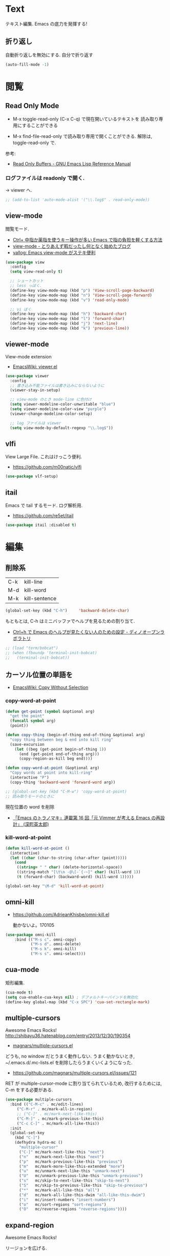 * Text
  テキスト編集. Emacs の底力を発揮する!

** 折り返し
   自動折り返しを無効にする. 自分で折り返す
   
#+begin_src emacs-lisp
(auto-fill-mode -1)
#+end_src

* 閲覧
** Read Only Mode
   - M-x toggle-read-only (C-x C-q) で現在開いているテキストを
     読み取り専用にすることができる
     
   - M-x find-file-read-only で読み取り専用で開くことができる.
     解除は, toggle-read-only で.

   参考:
   - [[http://www.gnu.org/software/emacs/manual/html_node/elisp/Read-Only-Buffers.html][Read Only Buffers - GNU Emacs Lisp Reference Manual]]

*** ログファイルは readonly で開く.
    -> viewer へ.

   #+begin_src emacs-lisp
   ;; (add-to-list 'auto-mode-alist '("\\.log$" . read-only-mode))
   #+end_src

** view-mode
    閲覧モード.
    - [[http://d.hatena.ne.jp/rubikitch/20081104/1225745862][Ctrl+ 中指か薬指を使うキー操作が多い Emacs で指の負担を軽くする方法]]
    - [[http://d.hatena.ne.jp/khiker/20061027/1161982764/][view-mode - とりあえず暇だったし何となく始めたブログ]]
    - [[http://valvallow.blogspot.jp/2010/05/emacs-view-mode.html][vallog: Emacs view-mode がステキ便利]]

#+begin_src emacs-lisp
(use-package view
  :config
  (setq view-read-only t)

  ;; ショートカット
  ;; less っぼく.
  (define-key view-mode-map (kbd "p") 'View-scroll-page-backward)
  (define-key view-mode-map (kbd "n") 'View-scroll-page-forward)
  (define-key view-mode-map (kbd "v") 'read-only-mode)

  ;; vi ぼく
  (define-key view-mode-map (kbd "h") 'backward-char)
  (define-key view-mode-map (kbd "l") 'forward-char)
  (define-key view-mode-map (kbd "j") 'next-line)
  (define-key view-mode-map (kbd "k") 'previous-line))
#+end_src

** viewer-mode
    View-mode extension
    - [[http://emacswiki.org/emacs/viewer.el][EmacsWiki: viewer.el]]

#+begin_src emacs-lisp
(use-package viewer
  :config
  ;; 書き込み不能ファイルは書き込みにならないように
  (viewer-stay-in-setup)
  
  ;; view-mode のとき mode-line に色付け
  (setq viewer-modeline-color-unwritable "blue")
  (setq viewer-modeline-color-view "purple")
  (viewer-change-modeline-color-setup)

  ;; log ファイルは viewer
  (setq view-mode-by-default-regexp "\\.log$"))
#+end_src

** vlfi
   View Large File. これはけっこう便利.
   - https://github.com/m00natic/vlfi

   #+begin_src emacs-lisp
   (use-package vlf-setup)
   #+end_src

** itail
   Emacs で tail するモード. ログ解析用.
   - https://github.com/re5et/itail

#+begin_src emacs-lisp
(use-package itail :disabled t)
#+end_src

* 編集
** 削除系
   | C-k | kill-line     |
   | M-d | kill-word     |
   | M-k | kill-sentence |

#+begin_src emacs-lisp
(global-set-key (kbd "C-h")     'backward-delete-char)
#+end_src

 もともとは, C-h はミニバッファでヘルプを見るための割り当て.
 - [[http://openlab.dino.co.jp/2007/09/25/23251372.html][Ctrl+h で Emacs のヘルプが見たくない人のための設定 - ディノオープンラボラトリ]]

#+begin_src emacs-lisp
;; (load "term/bobcat")
;; (when (fboundp 'terminal-init-bobcat)
;;   (terminal-init-bobcat))
#+end_src

** カーソル位置の単語を
    - [[http://www.emacswiki.org/emacs/CopyWithoutSelection#toc4][EmacsWiki: Copy Without Selection]]

*** copy-word-at-point

#+begin_src emacs-lisp
(defun get-point (symbol &optional arg)
  "get the point"
  (funcall symbol arg)
  (point))

(defun copy-thing (begin-of-thing end-of-thing &optional arg)
  "copy thing between beg & end into kill ring"
  (save-excursion
    (let ((beg (get-point begin-of-thing 1))
	  (end (get-point end-of-thing arg)))
      (copy-region-as-kill beg end))))

(defun copy-word-at-point (&optional arg)
  "Copy words at point into kill-ring"
  (interactive "P")
  (copy-thing 'backward-word 'forward-word arg))

;; (global-set-key (kbd "C-M-w") 'copy-word-at-point)
;; 読み取りモードのときに
#+end_src

    現在位置の word を削除
    - [[http://dev.ariel-networks.com/wp/documents/aritcles/emacs/part16][「Emacs のトラノマキ」連載第 16 回「元 Vimmer が考える Emacs の再設計」 (深町英太郎) ]]

*** kill-word-at-point
#+begin_src emacs-lisp
(defun kill-word-at-point ()
  (interactive)
  (let ((char (char-to-string (char-after (point)))))
    (cond
     ((string= " " char) (delete-horizontal-space))
     ((string-match "[\t\n -@\[-`{-~]" char) (kill-word 1))
     (t (forward-char) (backward-word) (kill-word 1)))))

(global-set-key "\M-d" 'kill-word-at-point)
#+end_src

** omni-kill
  - https://github.com/AdrieanKhisbe/omni-kill.el

    動かないよ。170105

#+begin_src emacs-lisp
(use-package omni-kill
    :bind (("M-s c". omni-copy)
           ("M-s d". omni-delete)
           ("M-s k". omni-kill)
           ("M-s s". omni-select)))
#+end_src

** cua-mode
   矩形編集.

   #+begin_src emacs-lisp
   (cua-mode t)
   (setq cua-enable-cua-keys nil) ; デフォルトキーバインドを無効化
   (define-key global-map (kbd "C-x SPC") 'cua-set-rectangle-mark)
   #+end_src
   
** multiple-cursors
   Awesome Emacs Rocks! http://shibayu36.hatenablog.com/entry/2013/12/30/190354
   - [[https://github.com/magnars/multiple-cursors.el][magnars/multiple-cursors.el]]

   どうも, no window だとうまく動作しない.
   うまく動かないとき, ~/.emacs.d/.mc-lists.el を削除したらうまくいくようになった.

   - https://github.com/magnars/multiple-cursors.el/issues/121

   RET が multiple-cursor-mode に割り当てられているため,
   改行するためには, C-m をする必要がある.

#+begin_src emacs-lisp
(use-package multiple-cursors
  :bind (("C-M-c" . mc/edit-lines)
	 ("C-M-r" . mc/mark-all-in-region)
	 ;; ("C-]" . mc/mark-next-like-this)
	 ("C-M-]" . mc/mark-previous-like-this)
	 ("C-c C-]" . mc/mark-all-like-this))
  :init
  (global-set-key
    (kbd "C-]")  
    (defhydra hydra-mc ()
      "multiple-cursor"
      ("C-]" mc/mark-next-like-this "next")
      ("n"   mc/mark-next-like-this "next")
      ("p"   mc/mark-previous-like-this "previous")
      ("m"   mc/mark-more-like-this-extended "more")
      ("u"   mc/unmark-next-like-this "unmark-next")
      ("U"   mc/unmark-previous-like-this "unmark-previous")
      ("s"   mc/skip-to-next-like-this "skip-to-next")
      ("S"   mc/skip-to-previous-like-this "skip-to-previous")
      ("*"   mc/mark-all-like-this "all")
      ("d"   mc/mark-all-like-this-dwim "all-like-this-dwim")
      ("i"   mc/insert-numbers "insert-numbers")
      ("o"   mc/sort-regions "sort-regions")
      ("O"   mc/reverse-regions "reverse-regions"))))
#+end_src

** expand-region
   Awesome Emacs Rocks! 

   リージョンを広げる.
   - https://github.com/magnars/expand-region.el
   - http://d.hatena.ne.jp/syohex/20120117/1326814127

#+begin_src emacs-lisp
(use-package expand-region
  :bind (("C-\\" . er/expand-region)
	 ("C-M-\\" . er/contract-region))
  :config
  ;; 選択ができるようにしておく
  ;; (transient-mark-mode t)
)
#+end_src

** yasnippet
   スニペット管理
   - https://github.com/capitaomorte/yasnippet
   - [[http://www.emacswiki.org/emacs/Yasnippet][EmacsWiki: Yasnippet]]
   - [[http://fukuyama.co/yasnippet][yasnippet 8.0 の導入からスニペットの書き方- Web 学び]]
   - [[http://konbu13.hatenablog.com/entry/2014/01/12/113300][emacs 最強スニペット展開プラグイン yasnippet.el - プログラミングのメモ]]

   yas/ と書いてあるのは, ver8.0 以下の古い書き方.yas-と書くのが最新.

   記法はここにある.
   - [[http://yasnippet-doc-jp.googlecode.com/svn/trunk/doc-jp/snippet-development.html][Writing snippets]]

#+begin_src emacs-lisp
(use-package yasnippet
  :init
  (global-unset-key "\C-xi")
  :bind (("C-x i i" . helm-yas-complete)
	 ("C-x i v" . helm-yas-visit-snippet-file)
	 ;; helm-yas-xxx は autoload されているっぽい.
	 ("C-x i n" . yas-new-snippet))
  :defer 20
  :config
  (yas-global-mode 1)
  (setq yas-snippet-dirs
      '("~/.emacs.d/snippets" ;; my snipets dir
        "~/.emacs.d/el-get/repo/yasnippet/snippets")) ;; original repo dir

  ;; メニューは使わない
  (setq yas-use-menu nil))
#+end_src

*** Tips
**** 日付をテンプレートに挿入.
     *`(format-time-string "%y%m%d%H%M%S")`* とかく.

** auto-complete
   自動補完を実現する elisp.

   github:
   - https://github.com/auto-complete/auto-complete

   wiki:
   - http://www.emacswiki.org/emacs/auto-complete-extension.el

   manuals:
   - http://cx4a.org/software/auto-complete/index.ja.html
   - http://cx4a.org/software/auto-complete/manual.ja.html

   #+begin_src emacs-lisp
(use-package auto-complete
  :bind   ("M-/" . auto-complete)
  :config
  (require 'auto-complete-config)
  (ac-config-default)
  ;; グローバルで auto-complete を利用
  (global-auto-complete-mode t)

  ;; 追加メジャーモード
  ;; -> org-mode と auto-complete の共用はバクあり.
  (add-to-list 'ac-modes 'org-mode)
  (add-to-list 'ac-modes 'sml-mode)
  (add-to-list 'ac-modes 'racket-mode)

  ;; メニュー表示を遅延
  ;; (setq ac-auto-show-menu 0.5)
  (setq ac-auto-show-menu t)
  (setq ac-menu-height 20)          ; 高さは 20 まで.

  ;; 補完候補が 1 つのときはそれを採用.
  (setq ac-dwim t)

  (setq ac-auto-start nil)         ; 補完の自動スタートは抑止.
  ;; (setq ac-auto-start 3)           ; 3 文字以上から補完スタート
  (setq ac-auto-show-menu 0.8)     ; 0.8 秒でメニュー表示
  (setq ac-use-comphist t)         ; 補完候補をソート
  (setq ac-candidate-limit nil)    ; 補完候補表示を無制限に
  (setq ac-use-menu-map t)         ; C-n / C-p で選択

  ;; デフォルトは C-n or C-p
  ;; Ctrl ではなくて, Alt に割り当てる.
  (define-key ac-menu-map (kbd "M-n") 'ac-next)
  (define-key ac-menu-map (kbd "M-p") 'ac-previous)
  
  ;; ヘルプを表示
  (define-key ac-completing-map (kbd "M-h") 'ac-quick-help)
   #+end_src

*** 情報源登録  
   ac-sources リストの最後に append で追加するだけ.

#+begin_src emacs-lisp
(setq ac-sources (append ac-sources '(ac-source-abbrev)))
(setq ac-sources (append ac-sources '(ac-source-dictionary)))
(setq ac-sources (append ac-sources '(ac-source-words-in-buffer)))
(setq ac-sources (append ac-sources '(ac-source-yasnippet)))
#+end_src

   情報源の作り方
   - http://dev.ariel-networks.com/wp/documents/aritcles/emacs/part10  
   - http://fukuyama.co/emacs-auto-complete

*** ac-helm
    helm インターフェースを利用する. これは多げさかな. .

#+begin_src emacs-lisp
(use-package ac-helm
  :disabled t
  :bind  ("C-:" . ac-complete-with-helm)
  :config
  (define-key ac-complete-mode-map (kbd "C-:") 'ac-complete-with-helm))
#+end_src

*** end of config
    #+begin_src emacs-lisp
    )
    #+end_src


** undo-tree
   C-x u にバインディング.

#+begin_src emacs-lisp
(use-package undo-tree
  :config
  (global-undo-tree-mode))
#+end_src

** keisen
   罫線を引く
   - http://www.pitecan.com/Keisen/keisen.el
   - http://www.bookshelf.jp/soft/meadow_36.html

   ボヤキ: 
   - [[http://futurismo.biz/archives/1972][秀丸のような罫線マクロないかな・・・ | Futurismo]]
   - http://hide.maruo.co.jp/lib/macro/draw310.html

  -> なんか線が微妙にずれるので, picture-init に乗り換え.

  #+begin_src emacs-lisp
(use-package keisen
  :disabled t
  :bind (("C-M-<right>" . keisen-right-move)
	 ("C-M-<left>" . keisen-left-move)
	 ("C-M-<up>" . keisen-up-move)
	 ("C-M-<down>" . keisen-down-move)))
  #+end_src

** picture-mode
   図形を書くためのツール. Emacs 標準実装.
   - [[http://www.gnu.org/software/emacs/manual/html_node/emacs/Picture-Mode.html][Picture Mode - GNU Emacs Manual]]
   - [[http://tototoshi.hatenablog.com/entry/20100614/1276520246][Emacs picture-mode でお絵描き - tototoshi の日記]]

   なんか, picture-mode-exit が動作しないのだが...

** keisen-ext
   picture-mode の拡張
   - [[http://d.hatena.ne.jp/tamura70/20100125/ditaa][Emacs picture-mode の拡張 - 屯遁のパズルとプログラミングの日記]]
   - [[http://hide.maruo.co.jp/lib/macro/draw310.html][秀まるおのホームページ (サイトー企画)-OASYS 風罫線マクロ Ver 3.10]]

#+begin_src emacs-lisp
(use-package keisen-ext)
#+end_src

** artist-mode
   マウスで絵がかけるモード. Emacs 標準装備.
   - [[http://emacs-fu.blogspot.jp/2009/01/drawing-pictures.html][emacs-fu: drawing pictures]]

** clipmon
   自動でクリップボード貼り付け.
   - https://github.com/bburns/clipmon

   うごかないな...

#+begin_src emacs-lisp
(use-package clipmon
  :config
  (setq clipmon-autoinsert-sound nil)
  (global-set-key (kbd "<M-f2>") 'clipmon-autoinsert-toggle))
#+end_src

** srep
   Emacs で auto-fill のようなもの.
   - [[http://d.hatena.ne.jp/ken_m/20111219/1324318727][Emacs で Excel のオートフィルのようなことをする - "E" for ...]]

   #+begin_src emacs-lisp
   (use-package srep)
   #+end_src

   1,2,3... とするには, ascii 改行 (C-q C-j) を delimiter で指定.
   - [[http://ergoemacs.org/emacs/emacs_line_ending_char.html][Emacs: Newline Representation ^M ^J ^L]]

* 移動
  まずは, 基本まとめ.
 
  - [[https://www.gnu.org/software/emacs/manual/html_node/emacs/Mark-Ring.html][Mark Ring - GNU Emacs Manual]]
  - [[https://www.gnu.org/software/emacs/manual/html_node/emacs/Setting-Mark.html][Setting Mark - GNU Emacs Manual]]
  - [[http://www.bookshelf.jp/texi/emacs-20.6-man-jp/emacs_10.html][GNU Emacs マニュアル: マークとリージョン]]
  - [[http://d.hatena.ne.jp/whitypig/20100308/1267990959][pop-global-mark を使えないボクって. . . - GONE WITH THE MEDICINE]]

  | C-SPC             | マークをセット          | mark-ring               |
  | C-x C-x           | マークとカーソルを swap | exchange-point-and-mark |
  | C-x C-SPC         | 過去のマークへジャンプ  | pop-global-mark         |

  mark-ring と mark-global-ring は違う.

  | C-x r SPACE [a-z] | register に登録         |                         |
  | C-x r j [a-z]     | jump to that register   |                         |

  helm-all-mark-rings が強力.

#+begin_src emacs-lisp
;; default is 16
(setq global-mark-ring-max 64)
#+end_src
** iy-go-to-char
   前後の char へ移動する. ace-jump-mode があれば不要かな. . .
   - https://github.com/doitian/iy-go-to-char

#+begin_src emacs-lisp
;; (use-package iy-go-to-char
;;   :config
;;   (global-set-key (kbd "C-c f") 'iy-go-to-char)
;;   (global-set-key (kbd "C-c F") 'iy-go-to-char-backward)
;;   (global-set-key (kbd "C-c ;") 'iy-go-to-or-up-to-continue)
;;   (global-set-key (kbd "C-c ,") 'iy-go-to-or-up-to-continue-backward)
;;   (global-set-key (kbd "C-c f") 'iy-go-up-to-char)
;;   (global-set-key (kbd "C-c F") 'iy-go-up-to-char-backward)

;;   (add-to-list 'mc/cursor-specific-vars 'iy-go-to-char-start-pos)
;; )
#+end_src

** jump-char
   ;で前. , で後ろ. C-c C-c で ace-jump-mode に切り替え.

   - https://github.com/lewang/jump-char

   つかわなくなった..

   #+begin_src emacs-lisp
(use-package jump-char
  :disabled t
  :config
  ;; (global-set-key (kbd "C-c f") 'jump-char-forward)
  ;; (global-set-key (kbd "C-c F") 'jump-char-backward)
;;  (eval-after-load 'key-chord
;;    '(progn
;;       (key-chord-define-global "jk" 'jump-char-forward)
;;       (key-chord-define-global "jh" 'jump-char-backward)
;;       ))
  )
#+end_src
** カーソル移動を速くする
   - [[https://bbs.archlinux.org/viewtopic.php?id=69759][Keyboard repeat messed up after update to Xorg 1.6 / Applications
     & Desktop Environments / Arch Linux Forums]]
   - [[http://shigemk2.hatenablog.com/entry/20130420/1366450632][Emacs のカーソル移動の速度を上げる軌跡 - by shigemk2]]
   以下を.xinitrc 書く

#+begin_src text
    xset r rate 200 25
#+end_src

  windows は コントロールパネル > キーボードから.
  - [[http://superuser.com/questions/388160/keyboard-repeat-rate-repeat-delay-values-in-win7][windows 7 - Keyboard - Repeat Rate/Repeat Delay values in Win7 - Super User]]

  レジストリをいじると, 31 以下に設定できる.
  - [[http://d.hatena.ne.jp/bigchu/20090224/1235477173][windows でキーボードのカーソル移動速度を上げる. ばびゅーん. - 酒は血液, 呑んだら献血]]

* 検索・置換
** ag
   高速 grep
   -> ripgrep にのりかえ

#+begin_src emacs-lisp
(use-package ag
  :disabled t
  :config
  (custom-set-variables
   '(ag-highlight-search t)  ; 検索結果の中の検索語をハイライトする
   '(ag-reuse-window 'nil)   ; 現在のウィンドウを検索結果表示に使う
   '(ag-reuse-buffers 'nil)) ; 現在のバッファを検索結果表示に使う
  )
#+end_src

#+begin_src emacs-lisp
(if windows-p
    (setq helm-ag-base-command "c:/app/ag4mingw/ag.exe --nogroup"))
#+end_src

** ripgrep
   ag をこえる光速版 grep
   - https://github.com/BurntSushi/ripgrep

     helm-ag のインタフェースを借りる

#+begin_src emacs-lisp
(use-package ag
  :config
  (if linux-p
      (setq helm-ag-base-command "~/opt/ripgrep/rg --vimgrep --no-heading"))
  (if windows-p
      (setq helm-ag-base-command "C:/app/ripgrep/rg --vimgrep --no-heading"))
  (setq helm-ag-insert-at-point 'symbol)
  (custom-set-variables
   '(ag-highlight-search t)  ; 検索結果の中の検索語をハイライトする
   '(ag-reuse-window 'nil)   ; 現在のウィンドウを検索結果表示に使う
   '(ag-reuse-buffers 'nil)) ; 現在のバッファを検索結果表示に使う
  )
#+end_src

** migemo
   日本語をロ-マ字検索.
   - https://github.com/emacs-jp/migemo

   windows 用バイナリ.
   - [[http://www.kaoriya.net/software/cmigemo/][C/Migemo - KaoriYa]]
    
#+begin_src emacs-lisp
  ;; for emacs 24.3
  ;; http://wp.kncn.net/archives/6025
  (setq search-whitespace-regexp nil)

(use-package migemo
  :config
  (setq migemo-options '("-q" "--emacs"))
  (setq migemo-user-dictionary nil)
  (setq migemo-regex-dictionary nil)
  (setq migemo-coding-system 'utf-8-unix)

  (when linux-p
    ;; ubuntu 16.04 LTS apt-get でインストールした場合
    (setq migemo-command "cmigemo")
    (setq migemo-dictionary "/usr/share/cmigemo/utf-8/migemo-dict"))

  (when windows-p
    (setq migemo-command "c:/app/cmigemo-default-win64/cmigemo.exe")
    (setq migemo-dictionary "c:/app/cmigemo-default-win64/dict/utf-8/migemo-dict"))
  (migemo-init)
  )
#+end_src

** anzu
   インタラクティブ検索, 置換
   - [[https://github.com/syohex/emacs-anzu][syohex/emacs-anzu]]
   - http://qiita.com/syohex/items/56cf3b7f7d9943f7a7ba

   #+begin_src emacs-lisp
(use-package anzu
  :defer t
  :config
  (global-anzu-mode +1)
  (set-face-attribute 'anzu-mode-line nil
		      :foreground "yellow" :weight 'bold)

  (custom-set-variables
   '(anzu-mode-lighter "")
   '(anzu-deactivate-region t)
   '(anzu-search-threshold 1000)
   '(anzu-replace-to-string-separator " => "))
  )
   #+end_src

** iedit
   グラフィカルな置換. C-;で発動.
   - https://github.com/tsdh/iedit

#+begin_src emacs-lisp
(use-package iedit
  ;; ace-jump-word-mode から keybinding をもらう.
  :bind ("C-x ;" . iedit-mode))
#+end_src

** wgrep
   grep した結果を編集.
   - [[http://kotatu.org/blog/2013/12/18/emacs-ag-wgrep-for-code-grep-search/][Emacs で moccur-grep と moccur-edit から ag と wgrep に移行したら爆速で快適すぎる - kotatu.org]]

#+begin_src emacs-lisp
(use-package wgrep-ag
  :commands wgrep-ag-setup
  :init
  (eval-after-load 'ag
      '(progn
	(add-hook 'ag-mode-hook 'wgrep-ag-setup)
	(define-key ag-mode-map (kbd "r") 'wgrep-change-to-wgrep-mode)))
  )
#+end_src

** phi-search
   multiple-cursors.el 対応のインクリメンタルサーチ.
   - [[http://rubikitch.com/2014/11/11/phi-search/][emacs phi-search.el : multiple-cursors で isearch できるよ!]]
   - https://github.com/zk-phi/phi-search

   使い方わからない.

#+begin_src emacs-lisp
;; (use-package phi-search)
;; (global-set-key (kbd "C-s") 'phi-search)
;; (global-set-key (kbd "C-r") 'phi-search-backward)

;; (with-eval-after-load 'phi-search-core
;;   (define-key phi-search-default-map [remap scroll-up-command] 'phi-search-scroll-up)
;;   (define-key phi-search-default-map [remap scroll-down-command] 'phi-search-scroll-down))
;; (set-face-attribute 'phi-search-selection-face nil
;;                     :background "orange")
#+end_src

*** phi-search-migemo
    - https://github.com/zk-phi/phi-search-migemo
    - [[http://rubiAkitch.com/2014/12/06/phi-search-migemo/][emacs phi-search-migemo.el : multiple-cursors.el 専属 isearch が Migemo 化]]

#+begin_src emacs-lisp
;; (use-package phi-search-migemo)
;; (define-key phi-search-default-map (kbd "M-m") 'phi-search-migemo-toggle)
;; (global-set-key (kbd "C-s") 'phi-search-migemo)
;; (global-set-key (kbd "C-r") 'phi-search-migemo-backward)
;; (with-eval-after-load 'multiple-cursors-core
;;   (define-key mc/keymap (kbd "C-s") 'phi-search-migemo)
;;   (define-key mc/keymap (kbd "C-r") 'phi-search-migemo-backward))
#+end_src

** isearch-dabbrev
   isearch で動的略語補完.
   - https://github.com/Dewdrops/isearch-dabbrev

   isearch 中にタブを押すと勝手に補完してくれる.

   #+begin_src emacs-lisp
(eval-after-load "isearch"
  '(progn
     (use-package isearch-dabbrev
       :init
       (define-key isearch-mode-map (kbd "<tab>") 'isearch-dabbrev-expand))))
#+end_src

** swiper
   最近便利になってきた. isearch と置き換えてみようか.
   - https://github.com/abo-abo/swiper

   起動 がおそいので封印することにした。

#+begin_src emacs-lisp
(use-package swiper
  :disabled t
  :bind* (("C-s" . swiper)
          ("C-u C-s" . isearch-forward)))
#+end_src

* 日本語入力
** ddskk
   Emacs 用の IME.
   - https://github.com/skk-dev/ddskk
     
*** SKK とは
   そもそも SKK とはなにかについてまとめる
   
   - [[http://openlab.ring.gr.jp/skk/doc-ja.html][SKK Openlab - ドキュメント]]
   - [[http://www.bookshelf.jp/texi/skk/skk.html][SKK Manual:]]
   - [[http://dic.nicovideo.jp/a/skk][SKK とは (エスケイケイとは)  - ニコニコ大百科]]

**** 特徴
   - SKK の最大の特徴は, 形態素解析
   - ひらがなはすべて確定の状態で打ち出される
   - エンターキーを押す必要が少なくなる
   - 変換する文字が候補一覧のバッファを出さずに出たら, 
     そのまま入力を続行すれば確定される「暗黙の確定」
   - エンターキーをできる限り迫害できる日本語入力システム.
   - 変換候補の単語に英字が一つずつ割り当てられ,
     変換したい候補の英字をタイプすることで選択され確定する

**** メリット
    - 文章を頭から流れるように書くことができる. 
      必要時に適宜漢字変換を行い, また一度に一語しか変換できないため, 
      SKK で文章を書くということは人間本来の文章の書き方に非常に良く似ている
    - 文章の書き方に非常に良く似ている
    - 変換はユーザーが全て決める = 誤変換が減る

**** デメリット

*** 設定
   設定例のかき集め.
   - [[http://mugijiru.seesaa.net/article/275755984.html][暇だったから ddskk の設定いじった: 麦汁三昧]]

   フォルダで make をしないと利用できない.

    -> なんか, windows では利用できない.
     あいうえおがしいうかと変換される.

  #+begin_src emacs-lisp
(use-package skk-autoloads
  :disabled t
  :bind (("C-x C-j" . skk-mode) ("C-x j" . skk-mode))
  :init
  (global-unset-key "\C-xj")

  ;; キーボード配置の設定
  (setq skk-use-kana-keyboard t)
  (setq skk-kanagaki-keyboard-type 'omelet-jis)

  (setq skk-egg-like-newline t) ;; Enter で改行しない
  (setq skk-byte-compile-init-file t) ;; 自動バイトコンパイル

  ;; ローマ字 prefix をみて補完する
  (setq skk-comp-use-prefix t)
  ;; 補完時にサイクルする
  (setq skk-comp-circulate t)
  ;; 個人辞書の文字コードを指定
  (setq skk-jisyo-code 'utf-8)

  ;; migemo を利用するため isearch 中は無効
  (setq skk-isearch-mode-enable nil)
  (setq skk-isearch-start-mode 'latin)
  
  (setq skk-large-jisyo "~/.emacs.d/etc/dict/SKK-JISYO.L")
#+end_src

*** 変換モード
    - [fj] で変換モード.
    - 文の途中から Q を押す.
    - C-g でぬける
    - 変換モードで [dk] でカタカナ変換.

*** 動的候補
    - [[http://d.hatena.ne.jp/tomoya/20090711/1247314350][僕の ddskk の設定です. - 日々, とんは語る. ]]
    - [[http://quruli.ivory.ne.jp/document/ddskk_14.2/skk_4.html][SKK Manual: 5. 便利な応用機能]]

#+begin_src emacs-lisp
;; 候補表示
;; (setq skk-show-candidates-always-pop-to-buffer t) ; 変換候補の表示位置
;; (setq skk-henkan-show-candidates-rows 2) ; 候補表示件数を 2 列に

;; 動的候補表示
(setq skk-dcomp-activate t)	     ; 動的補完
(setq skk-dcomp-multiple-activate t) ; 動的補完の複数候補表示 xEmacs では意味なし
(setq skk-dcomp-multiple-rows 10)    ; 動的補完の候補表示件数
#+end_src

*** 親指シフト
    われは親指シフター. 
    - [[http://futurismo.biz/archives/2881][Emacs DDSKK で NICOLA 親指シフト入力をする | Futurismo]]
    - [[https://github.com/skk-dev/ddskk/blob/master/nicola/README.NICOLA.ja][ddskk/README.NICOLA.ja at master · skk-dev/ddskk]]
    - https://github.com/skk-dev/ddskk/blob/master/nicola/README.NICOLA.ja

    - ddskk フォルダで make && make install
      - nicola フォルダで make
	windows 環境だと, cygwin で make が失敗したので, eshell で実施した.
	どうも, make install をするとダメだな.. make だけ.

    - windows だと, 変換が Google IME に取られてしまって,
      skk がうまく動作しない. 
      IME の設定が画面から Henkan をすべて無効にすればよい.

#+begin_src emacs-lisp
;; 親指シフト
(setq skk-use-kana-keyboard t)
(setq skk-kanagaki-keyboard-type 'omelet-jis)

(when windows-p
  (setq skk-nicola-lshift-keys '([non-convert]))
  (setq skk-nicola-rshift-keys '([convert])))
#+end_src

*** end of skk config

#+begin_src emacs-lisp
)
#+end_src

*** サーバ辞書設定
   - [[http://openlab.ring.gr.jp/skk/dic-ja.html][SKK Openlab - 辞書]]

   ローカルに辞書を置く場合と, サーバに問い合わせる場合がある.

   ruby: gem install google-ime-skk
   - https://github.com/hitode909/google-ime-skk
   - [[http://hitode909.hatenablog.com/entry/20110421/1303274561][Google IME SKK サーバー 作った - hitode909 の日記]]

   go:
   - [[http://sleepboy-zzz.blogspot.jp/2014/12/emacsgoogleskk_29.html#Message-complete][memo: Emacs で Google 日本語入力の SKK サーバーを利用するようにした]]
   - https://github.com/akiym/go-skkserv

#+begin_src bash
go get github.com/akiym/go-skkserv
#+end_src

   サーバの設定例.
   - [[http://www.bookshelf.jp/texi/skk/skk_3.html#SEC13][SKK Manual: はじめの設定]]
   - [[http://www.bookshelf.jp/texi/skk/skk_5.html#SEC107][SKK Manual: 便利な応用機能]]

   起動は, .profile に以下を記述している

#+begin_src bash
# skk server
google-ime-skk &
#+end_src

 Symbol's value s valiable is void: skkserv-process がでる.
     
#+begin_src emacs-lisp
(use-package skk-server
  :disabled t
  :config
  (require 'skk-vars)
  ;; 辞書サーバを利用する場合の設定
  (setq ;; skk-server-host "0.0.0.0"
        skk-server-host "localhost" ;; windows だとこっち
	skk-server-prog "google-ime-skk" ;; パスは通っているようだ.
	skk-server-portnum 1178)

  ;; 辞書サーバが使用不能になると辞書ファイルを 
  ;; Emacs のバッファに読み込んで 検索を行う.
  (setq skk-server-inhibit-startup-server nil) ;; 通信エラー時はローカル辞書を.
  (setq skk-server-jisyo "~/.emacs.d/dic/SKK-JISYO.L")

  (eval-after-load "skk"
    '(progn
       (add-to-list 'skk-search-prog-list
		    '(skk-server-completion-search) t)
       (add-to-list 'skk-search-prog-list
		    '(skk-comp-by-server-completion) t)))

  ;; 一応手動で起動する手段を用意するが, 起動は OS 側で実施する予定
  ;; (defun my/boot-skk-server ()
  ;;   "Start SKK server"
  ;;   (interactive)    
  ;;   (unless (skk-server-live-p)
  ;;     (async-shell-command skk-server-prog (get-buffer-create "*google-ime-skk*"))
  ;;     (setq skkserv-process (skk-open-server-1))
  ;;     (when (skk-server-live-p)
  ;; 	(set-process-coding-system skkserv-process 'utf-8 'utf-8))))

  ;; (defun my/skk-close-server ()
  ;;   (interactive)
  ;;   (when (skk-server-live-p)
  ;;     (skk-disconnect-server)
  ;;     (kill-process (get-buffer-process "*google-ime-skk*"))
  ;;     (message "Server disconnected")))
  ;; (add-hook 'kill-emacs-hook 'my/skk-close-server)

  ;; 辞書登録の際に送り仮名を削除
  (setq skk-check-okurigana-on-touroku 'auto)
  ;;漢字登録のミスをチェックする
  (setq skk-check-okurigana-on-touroku t))
#+end_src

*** ac-ja
    tinysegmenter に依存
    - https://github.com/myuhe/tinysegmenter.el
    - [[http://sheephead.homelinux.org/2011/10/11/6869/][auto-complete-mode で日本語を補完する ac-ja.el を作った - sheephead]]    

#+begin_src emacs-lisp
(use-package ac-ja
  :disabled t
  :config
  ;;補完候補としたい辞書ファイルの場所を指定.
  (setq ac-skk-jisyo-file "~/.emacs.d/etc/dict/SKK-JISYO.L")
  ;;補完候補生成に必要な中間ファイルを置く場所を指定.
  (setq ac-skk-alist-file "~/.emacs.d/ac-skk-alist.el")

  (setq ac-sources (append ac-sources '(ac-source-jisyo-ja)))
  (setq ac-sources (append ac-sources '(ac-source-dabbrev-ja)))
  
  ;; skk-kakutei の後に atuo-complete-mode による補完を実行する advice
  (defadvice skk-kakutei (after ad-skk-kakutei last)
    (unless (minibufferp)
      (ac-start))
 
  ;; skk-kakutei の advice を活性化
  (add-hook 'skk-mode-hook 
	    (lambda () 
	      (interactive)
	      (ad-activate 'skk-kakutei)))
  ;; skk-mode から抜ける時に skk-kakutei の advice を不活性化.
  (defadvice skk-mode-exit (before ad-skk-mode-exit last)
    (ad-deactivate 'skk-kakutei))
  ))
#+end_src

*** ac-skk
    auto-complete-mode source for DDSKK a.k.a Japanese input method
    - https://github.com/myuhe/ac-skk.el

    *廃止*  
    - org-mode と auto-complete の間には不具合あり 
    - 使い方がよくわからない.

#+begin_src emacs-lisp
(use-package ac-skk
  :disabled t
  :config
  (ac-skk-enable))
#+end_src

*** TODO workaround

#+begin_src emacs-lisp
;; (require 'skk-vars) ;; これをかかないと Emacs 終了時に終了できない??
#+end_src

** ibus-mode
   ibus を使う.
   - [[http://www11.atwiki.jp/s-irie/pages/21.html#][irie @ ウィキ - ibus.el]]

   ibus 1.5 では動作しない. だれか直してくれないかな.

#+begin_src emacs-lisp
(use-package ibus
  :disabled t
  :init
  (add-hook 'after-init-hook 'ibus-mode-on)
  (global-set-key [zenkaku-hankaku] 'ibus-toggle)
  :config
  (setq ibus-agent-file-name "~/.emacs.d/el-get/repo/ibus/ibus-el-agent")
  (setq ibus-python-shell-command-name "python2")
  
  ;; バッファ共用
  (setq ibus-mode-local nil)
  
  ;; C-SPC は Set Mark に使う
  (ibus-define-common-key ?\C-\s nil)
  ;; C-/ は Undo に使う
  (ibus-define-common-key ?\C-/ nil)
  ;; IBus の状態によってカーソル色を変化させる
  (setq ibus-cursor-color '("red" "blue" "green"))
  ;; C-j で半角英数モードをトグルする
  (ibus-define-common-key ?\C-j t)

  ;; for oyayubi
  (setq ibus-use-kana-onbiki-key t)
  (setq ibus-simultaneous-pressing-time 0.1))
#+end_src

** context-sk
   プログラムファイルのコード部分で「かな」とかになってた場合に
   自動的に英字入力モードに戻してくれる.
   - [[http://mugijiru.seesaa.net/article/201540864.html][ddskk で, コード中では自動的に日本語入力をオフにする: 麦汁三昧]]

#+begin_src emacs-lisp
(add-hook 'skk-load-hook
	  (lambda ()
	    (use-package context-skk)))
#+end_src

** text-adjust
   - text-adjust-codecheck : 半角カナ, 規格外文字を「〓」に置き換える.
   - text-adjust-hankaku   : 全角英数文字を半角にする.
   - text-adjust-kutouten  : 句読点を「, 」「. 」に置き換える.
   - text-adjust-space     : 全角文字と半角文字の間に空白を入れる.

   これは便利だ.
   書込みテスト

   - [[http://www.emacswiki.org/emacs/InsertSpaceBetweenZenkakuAndHankaku][EmacsWiki: Insert Space Between Zenkaku And Hankaku]]
   - [[http://d.hatena.ne.jp/rubikitch/20090220/text_adjust][全角文字と半角文字の間に自動でスペースを開ける text-adjust.el を使ってみた ]]
   - http://www.rubyist.net/~rubikitch/archive/mell.el
   - http://www.rubyist.net/~rubikitch/archive/text-adjust.el

#+begin_src emacs-lisp
(use-package text-adjust
  :init
  (add-hook 'before-save-hook 'text-adjust-space-before-save-if-needed)
  
  (defun text-adjust-space-before-save-if-needed ()
    (when (memq major-mode
                ;;  '(org-mode text-mode wl-draft-mode))
                '(text-mode wl-draft-mode))
      (text-adjust-buffer)))
  ;;  (text-adjust-space-buffer)))
  
  (defalias 'spacer 'text-adjust-space-buffer))
#+end_src

** text-adjust
   next text-adjust.
   - https://github.com/coldnew/pangu-spacing
   - [[http://rubikitch.com/tag/package:pangu-spacing/][「package:pangu-spacing」タグの記事一覧 | るびきち「日刊 Emacs」]]

#+begin_src emacs-lisp
(use-package pangu-spacing
  :config
  (setq pangu-spacing-chinese-before-english-regexp
        (rx (group-n 1 (category japanese))
            (group-n 2 (in "a-zA-Z0-9"))))
  (setq pangu-spacing-chinese-after-english-regexp
        (rx (group-n 1 (in "a-zA-Z0-9"))
            (group-n 2 (category japanese))))
  ;; 見た目ではなくて実際にスペースを入れる
  (setq pangu-spacing-real-insert-separtor t)

  ;; text-mode やその派生モード(org-mode 等)のみに使いたいならこれ
  (add-hook 'text-mode-hook 'pangu-spacing-mode))
#+end_src

** yspel
   Yahoo の文章校正ツールを利用した日本語スペルチェック!
   - [[http://ubulog.blogspot.jp/2010/09/emacs.html][ubulog: Emacs から校正支援する]]

   #+begin_src emacs-lisp
   ;; (use-package yspel :defer t)
   #+end_src

** langtool
   Language tool 共通オープンソースの スペルチェッカー
   - [[https://www.languagetool.org/][LanguageTool Style and Grammar Check]]
   - https://github.com/mhayashi1120/Emacs-langtool
   - [[http://d.hatena.ne.jp/mhayashi1120/20110205/1296872930#][LanguageTool - まにっき]]

   language tool 自体は別にインストール.
   - archlinux: sudo pacman -S languagetool

   使えなかった...なにも検出できないし, そもそも java がうごかない.

#+begin_src emacs-lisp
(when linux-p
  (use-package langtool
  :disabled t
  :config
  (setq langtool-language-tool-jar "/usr/share/java/languagetool/languagetool-commandline.jar")

  (setq langtool-mother-tongue "ja")
  (setq langtool-java-bin "/usr/bin/java")
  
  (global-set-key "\C-x4w" 'langtool-check)
  (global-set-key "\C-x4W" 'langtool-check-done)
  (global-set-key "\C-x4l" 'langtool-switch-default-language)
  (global-set-key "\C-x44" 'langtool-show-message-at-point)
  (global-set-key "\C-x4c" 'langtool-correct-buffer)
  ))
#+end_src

* 英語入力
** aspell
   昔は ispell, 今は aspell が主流らしい.

   #+begin_src sh
   sudo pacman -S aspell aspell-en.
   #+end_src

   デフォルトだと日本語辞書を探そうとするため,
   以下のおまじないをし, 英語の辞書を検索するようにする.

   #+begin_src sh
   echo "lang en_US" >> ~/.aspell.conf
   #+end_src

  

 #+begin_src emacs-lisp
(use-package ispell
  :config
  ;; aspell にパスを通す
  (when (file-executable-p "/usr/bin/aspell")
    (setq-default ispell-program-name "aspell")
    ;; (setq ispell-extra-args '("--sug-mode=ultra" "--lang=en_US"))
    ;; パフォーマンス向上
    (add-to-list 'ispell-extra-args "--sug-mode=ultra")
    ;; 日本語はスキップ.
    '(add-to-list 'ispell-skip-region-alist '("[^\000-\377]+"))))
#+end_src

   - バッファ全体をスペルチェック M-x ispell-buffer
   - 選択範囲だけスペルチェック M-x ispell-region

*** 辞書に単語を登録する
    - [[http://www.emacswiki.org/emacs/FlySpell][EmacsWiki: Fly Spell]]
      + region 選択して,ispell-region/word で選択.
      + "i"を入力
      + $HOME/.aspell.en.pws に登録される.

** flyspell
   リアルタイム, スペルチェック.
   - [[http://www.gfd-dennou.org/member/uwabami/cc-env/emacs/flyspell_config.html][Youhei SASAKI's official site: flyspell-mode の設定]]
   - [[http://d.hatena.ne.jp/mooz/20100423/p1][flyspell-mode の修正候補表示を popup.el で - mooz deceives you]]

   #+begin_src emacs-lisp
(use-package flyspell
  :bind (("C-c <f8>" . flyspell-mode)
	 ("C-c <f9>" . ispell-word)
	 ("C-c <f10>" . flyspell-buffer))
  :init
  ;; 特定のモードで有効.
  (mapc
   (lambda (hook)
     (add-hook hook 'flyspell-mode))
   '(text-mode-hook
     org-mode-hook
     wl-draft-mode-hook
     twittering-edit-mode))
  
  ;; コメント領域のところだけ有効.
  ;; iedit を阻害するので封印
  ;;  (mapc
  ;;   (lambda (hook)
  ;;     (add-hook hook 'flyspell-prog-mode))
  ;;   '(c-mode-common-hook
  ;;     ruby-mode-hook
  ;;     java-mode-hook    
  ;;     emacs-lisp-mode-hook))
  :config
  (setq-default ispell-program-name "aspell")
  (eval-after-load "ispell"
    '(add-to-list 'ispell-skip-region-alist '("[^\000-\377]+")))
  ;; C-; は iedit にわたすので, 無効にしておく.
  ;; (setq flyspell-auto-correct-binding nil)
  ;; どうも flyspell と ac-complete は相性が悪い?
  ;; (ac-flyspell-workaround)
  )
#+end_src

** flyspell-lazy
   flyspell を lazy に改良.
   - https://github.com/rolandwalker/flyspell-lazy

#+begin_src emacs-lisp
(use-package flyspell-lazy
  :disabled t
  :config
  (flyspell-lazy-mode 1))
#+end_src

** grammar
   英語の文法をチェックしてくれる.
   - [[http://www.emacswiki.org/emacs/BaoqiuCui][EmacsWiki: Baoqiu Cui]]

*** インストール
   - link-grammar をインストール.
   - /usr/include/link-grammar/ にファイルが配置される.
   - svn co http://bcui-emacs.googlecode.com/svn/trunk/grammar
   - INCDIRS = -I. -I/usr/include/link-grammar に Makefile を修正.

   C-M-g で文法チェック発動.
   
*** 設定
  コンパイルができなくなった... 封印.

#+begin_src emacs-lisp
  ; (use-package grammar
  ;   :if linux-p
  ;   :config
  ;   (setq grammar-program-name "~/.emacs.d/elisp/grammar/grammar")
  ;   ;; 黒背景用の色変更
  ;   (set-face-attribute 'grammar-error-face nil
  ; 			:background "#Ff6347"
  ; 			:foreground "#000000")
    
    ;; TODO Refactoring
    ;; (add-hook 'org-mode-hook 'grammar-mode)
    ;; (add-hook 'text-mode-hook 'grammar-mode)
    ; (add-hook 'twittering-edit-mode-hook 'grammar-mode)
    ; )
#+end_src

** auto-capitalize
   自動で大文字に変換する.
   - https://github.com/yuutayamada/auto-capitalize-el
   - [[http://sleepboy-zzz.blogspot.jp/2013/09/auto-capitalizeel-aspell.html][memo: 英語環境で文字を大文字にキャピタライズする拡張 auto-capitalize.el を導入した]]

   You can use by M-x
   - turn-on-auto-capitalize-mode
   - auto-capitalize-mode.

   つかってないな. . 封印.

   #+begin_src emacs-lisp
;; This code is from README
(use-package auto-capitalize
  :disabled t
  :defer t
  :init
  (add-hook 'twittering-edit-mode-hook
	    '(lambda ()
	       (turn-on-auto-capitalize-mode)))
  :config
;; (defvar programing-hooks
;;   ;; Add your preference programming mode hook like ruby-mode-hook
;;   '(twittering-edit-mode-hook
;;     ;; org-mode-hook
;;     ))

;; (defvar my/programming-mode nil
;;   "Use this variable to know whether current major-mode is mode
;;   for programming. If it is non-nil mean the mode is mode for programming."
;;   )

;; ;; Add hook to set t (rue) to my/programming-mode as a buffer local valuable
;; ;; to prevent a turn on auto-capitalize-mode.
;; (loop for hook in programing-hooks
;;       do (add-hook hook
;;                    '(lambda ()
;;                       (setq-local my/programming-mode t))))

;; (defun my/switch-auto-capitalize-mode ()
;;   "turn on auto-capitalize-mode if it was comment line on
;;   specific programming mode."
;;   (if my/programming-mode
;;       (if (equal font-lock-comment-face
;;                  (nth 1 (text-properties-at (point))))
;;           (turn-on-auto-capitalize-mode)
;;         (turn-off-auto-capitalize-mode))))

;; couldn't work
;; (defadvice self-insert-command
;;     "turn on auto-capitalize-mode on specified programming mode"
;;   (around ad-turn-on-auto-capitalize activate)
;;   (unless (minibufferp)
;;     (my/switch-auto-capitalize-mode))
;;   ad-do-it)

;; Enable auto-capitalize-mode
;; (add-hook 'text-mode-hook
;;           '(lambda ()
;;              (turn-on-auto-capitalize-mode)))
)
   #+end_src
* Others
** 文字数カウント
   - count-words
   - count-words-region

** ライバルの秀丸.
   - [[http://www.maruo.co.jp/_library/info.asp?sno=hls0000&i=0][秀丸エディタマクロライブラリ:ダウンロード情報]]
